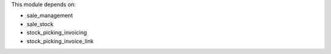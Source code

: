 This module depends on:

* sale_management
* sale_stock
* stock_picking_invoicing
* stock_picking_invoice_link
